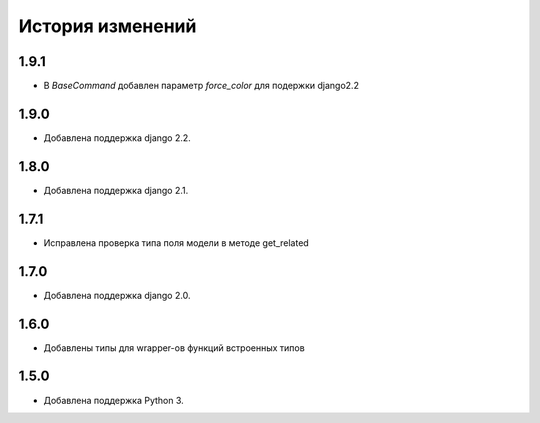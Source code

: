 История изменений
-----------------

1.9.1
+++++
- В `BaseCommand` добавлен параметр `force_color` для подержки django2.2

1.9.0
+++++
- Добавлена поддержка django 2.2.

1.8.0
+++++
- Добавлена поддержка django 2.1.

1.7.1
+++++
- Исправлена проверка типа поля модели в методе get_related

1.7.0
+++++
- Добавлена поддержка django 2.0.

1.6.0
+++++
- Добавлены типы для wrapper-ов функций встроенных типов

1.5.0
+++++

- Добавлена поддержка Python 3.
